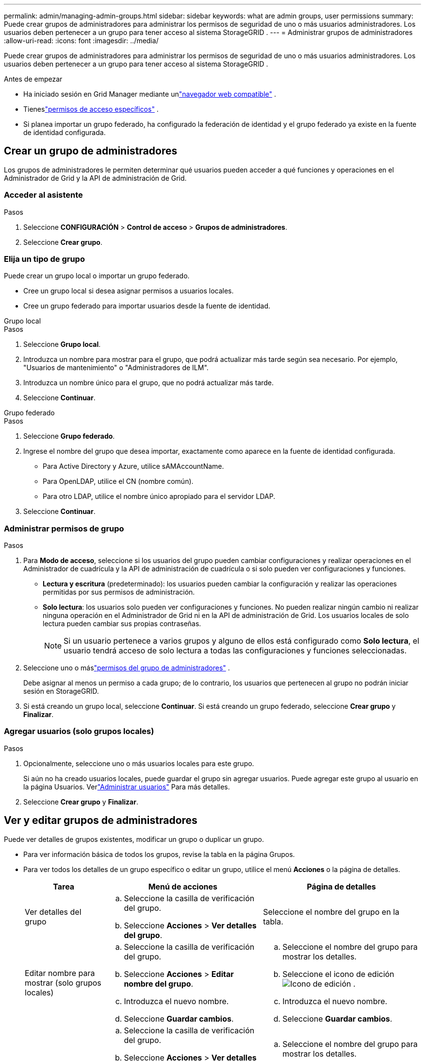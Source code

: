 ---
permalink: admin/managing-admin-groups.html 
sidebar: sidebar 
keywords: what are admin groups, user permissions 
summary: Puede crear grupos de administradores para administrar los permisos de seguridad de uno o más usuarios administradores.  Los usuarios deben pertenecer a un grupo para tener acceso al sistema StorageGRID . 
---
= Administrar grupos de administradores
:allow-uri-read: 
:icons: font
:imagesdir: ../media/


[role="lead"]
Puede crear grupos de administradores para administrar los permisos de seguridad de uno o más usuarios administradores.  Los usuarios deben pertenecer a un grupo para tener acceso al sistema StorageGRID .

.Antes de empezar
* Ha iniciado sesión en Grid Manager mediante unlink:../admin/web-browser-requirements.html["navegador web compatible"] .
* Tieneslink:admin-group-permissions.html["permisos de acceso específicos"] .
* Si planea importar un grupo federado, ha configurado la federación de identidad y el grupo federado ya existe en la fuente de identidad configurada.




== Crear un grupo de administradores

Los grupos de administradores le permiten determinar qué usuarios pueden acceder a qué funciones y operaciones en el Administrador de Grid y la API de administración de Grid.



=== Acceder al asistente

.Pasos
. Seleccione *CONFIGURACIÓN* > *Control de acceso* > *Grupos de administradores*.
. Seleccione *Crear grupo*.




=== Elija un tipo de grupo

Puede crear un grupo local o importar un grupo federado.

* Cree un grupo local si desea asignar permisos a usuarios locales.
* Cree un grupo federado para importar usuarios desde la fuente de identidad.


[role="tabbed-block"]
====
.Grupo local
--
.Pasos
. Seleccione *Grupo local*.
. Introduzca un nombre para mostrar para el grupo, que podrá actualizar más tarde según sea necesario.  Por ejemplo, "Usuarios de mantenimiento" o "Administradores de ILM".
. Introduzca un nombre único para el grupo, que no podrá actualizar más tarde.
. Seleccione *Continuar*.


--
.Grupo federado
--
.Pasos
. Seleccione *Grupo federado*.
. Ingrese el nombre del grupo que desea importar, exactamente como aparece en la fuente de identidad configurada.
+
** Para Active Directory y Azure, utilice sAMAccountName.
** Para OpenLDAP, utilice el CN (nombre común).
** Para otro LDAP, utilice el nombre único apropiado para el servidor LDAP.


. Seleccione *Continuar*.


--
====


=== Administrar permisos de grupo

.Pasos
. Para *Modo de acceso*, seleccione si los usuarios del grupo pueden cambiar configuraciones y realizar operaciones en el Administrador de cuadrícula y la API de administración de cuadrícula o si solo pueden ver configuraciones y funciones.
+
** *Lectura y escritura* (predeterminado): los usuarios pueden cambiar la configuración y realizar las operaciones permitidas por sus permisos de administración.
** *Solo lectura*: los usuarios solo pueden ver configuraciones y funciones.  No pueden realizar ningún cambio ni realizar ninguna operación en el Administrador de Grid ni en la API de administración de Grid.  Los usuarios locales de solo lectura pueden cambiar sus propias contraseñas.
+

NOTE: Si un usuario pertenece a varios grupos y alguno de ellos está configurado como *Solo lectura*, el usuario tendrá acceso de solo lectura a todas las configuraciones y funciones seleccionadas.



. Seleccione uno o máslink:admin-group-permissions.html["permisos del grupo de administradores"] .
+
Debe asignar al menos un permiso a cada grupo; de lo contrario, los usuarios que pertenecen al grupo no podrán iniciar sesión en StorageGRID.

. Si está creando un grupo local, seleccione *Continuar*.  Si está creando un grupo federado, seleccione *Crear grupo* y *Finalizar*.




=== Agregar usuarios (solo grupos locales)

.Pasos
. Opcionalmente, seleccione uno o más usuarios locales para este grupo.
+
Si aún no ha creado usuarios locales, puede guardar el grupo sin agregar usuarios.  Puede agregar este grupo al usuario en la página Usuarios. Verlink:managing-users.html["Administrar usuarios"] Para más detalles.

. Seleccione *Crear grupo* y *Finalizar*.




== Ver y editar grupos de administradores

Puede ver detalles de grupos existentes, modificar un grupo o duplicar un grupo.

* Para ver información básica de todos los grupos, revise la tabla en la página Grupos.
* Para ver todos los detalles de un grupo específico o editar un grupo, utilice el menú *Acciones* o la página de detalles.
+
[cols="1a, 2a,2a"]
|===
| Tarea | Menú de acciones | Página de detalles 


 a| 
Ver detalles del grupo
 a| 
.. Seleccione la casilla de verificación del grupo.
.. Seleccione *Acciones* > *Ver detalles del grupo*.

 a| 
Seleccione el nombre del grupo en la tabla.



 a| 
Editar nombre para mostrar (solo grupos locales)
 a| 
.. Seleccione la casilla de verificación del grupo.
.. Seleccione *Acciones* > *Editar nombre del grupo*.
.. Introduzca el nuevo nombre.
.. Seleccione *Guardar cambios*.

 a| 
.. Seleccione el nombre del grupo para mostrar los detalles.
.. Seleccione el icono de ediciónimage:../media/icon_edit_tm.png["Icono de edición"] .
.. Introduzca el nuevo nombre.
.. Seleccione *Guardar cambios*.




 a| 
Editar el modo de acceso o los permisos
 a| 
.. Seleccione la casilla de verificación del grupo.
.. Seleccione *Acciones* > *Ver detalles del grupo*.
.. Opcionalmente, cambie el modo de acceso del grupo.
.. Opcionalmente, seleccione o desmarquelink:admin-group-permissions.html["permisos del grupo de administradores"] .
.. Seleccione *Guardar cambios*.

 a| 
.. Seleccione el nombre del grupo para mostrar los detalles.
.. Opcionalmente, cambie el modo de acceso del grupo.
.. Opcionalmente, seleccione o desmarquelink:admin-group-permissions.html["permisos del grupo de administradores"] .
.. Seleccione *Guardar cambios*.


|===




== Duplicar un grupo

.Pasos
. Seleccione la casilla de verificación del grupo.
. Seleccione *Acciones* > *Duplicar grupo*.
. Complete el asistente para duplicar grupo.




== Eliminar un grupo

Puede eliminar un grupo de administradores cuando desee eliminar el grupo del sistema y eliminar todos los permisos asociados con el grupo.  Al eliminar un grupo de administradores se eliminan todos los usuarios del grupo, pero no se eliminan los usuarios mismos.

.Pasos
. Desde la página Grupos, seleccione la casilla de verificación de cada grupo que desee eliminar.
. Seleccione *Acciones* > *Eliminar grupo*.
. Seleccione *Eliminar grupos*.

